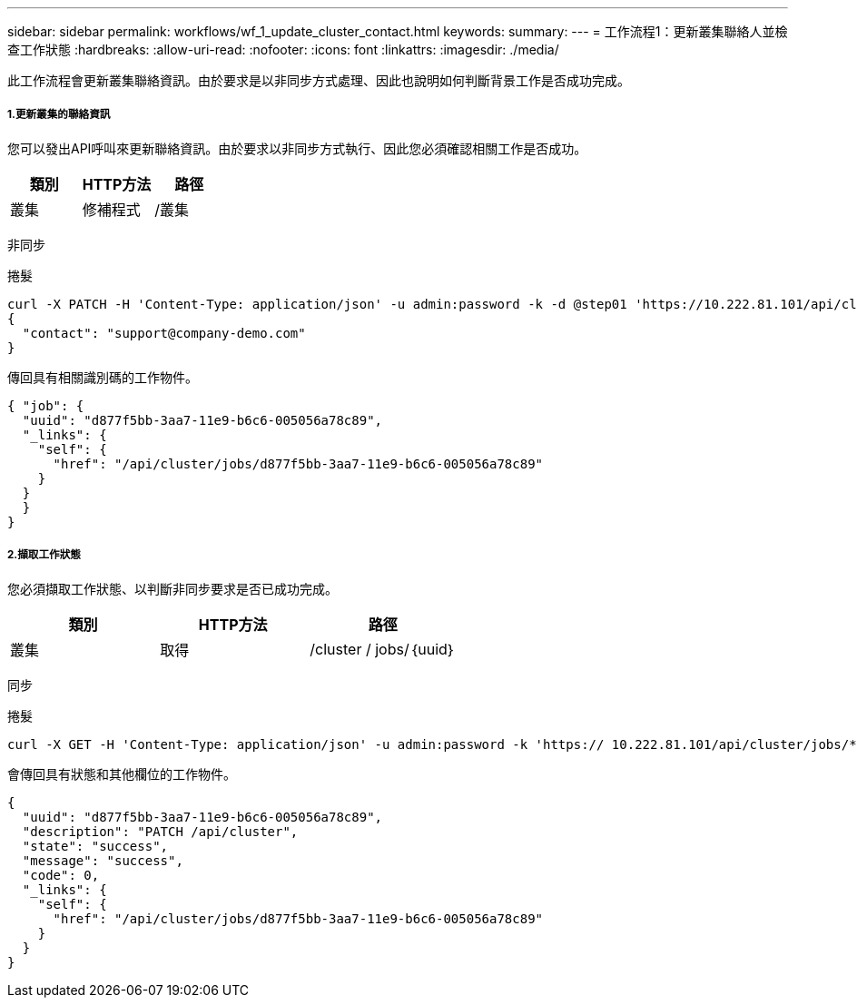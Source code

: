---
sidebar: sidebar 
permalink: workflows/wf_1_update_cluster_contact.html 
keywords:  
summary:  
---
= 工作流程1：更新叢集聯絡人並檢查工作狀態
:hardbreaks:
:allow-uri-read: 
:nofooter: 
:icons: font
:linkattrs: 
:imagesdir: ./media/


[role="lead"]
此工作流程會更新叢集聯絡資訊。由於要求是以非同步方式處理、因此也說明如何判斷背景工作是否成功完成。



===== 1.更新叢集的聯絡資訊

您可以發出API呼叫來更新聯絡資訊。由於要求以非同步方式執行、因此您必須確認相關工作是否成功。

|===
| 類別 | HTTP方法 | 路徑 


| 叢集 | 修補程式 | /叢集 
|===
非同步

.捲髮
[source, curl]
----
curl -X PATCH -H 'Content-Type: application/json' -u admin:password -k -d @step01 'https://10.222.81.101/api/cluster'
{
  "contact": "support@company-demo.com"
}
----
傳回具有相關識別碼的工作物件。

[source, json]
----
{ "job": {
  "uuid": "d877f5bb-3aa7-11e9-b6c6-005056a78c89",
  "_links": {
    "self": {
      "href": "/api/cluster/jobs/d877f5bb-3aa7-11e9-b6c6-005056a78c89"
    }
  }
  }
}
----


===== 2.擷取工作狀態

您必須擷取工作狀態、以判斷非同步要求是否已成功完成。

|===
| 類別 | HTTP方法 | 路徑 


| 叢集 | 取得 | /cluster / jobs/｛uuid｝ 
|===
同步

.捲髮
[source, curl]
----
curl -X GET -H 'Content-Type: application/json' -u admin:password -k 'https:// 10.222.81.101/api/cluster/jobs/*uuid*'
----
會傳回具有狀態和其他欄位的工作物件。

[source, json]
----
{
  "uuid": "d877f5bb-3aa7-11e9-b6c6-005056a78c89",
  "description": "PATCH /api/cluster",
  "state": "success",
  "message": "success",
  "code": 0,
  "_links": {
    "self": {
      "href": "/api/cluster/jobs/d877f5bb-3aa7-11e9-b6c6-005056a78c89"
    }
  }
}
----